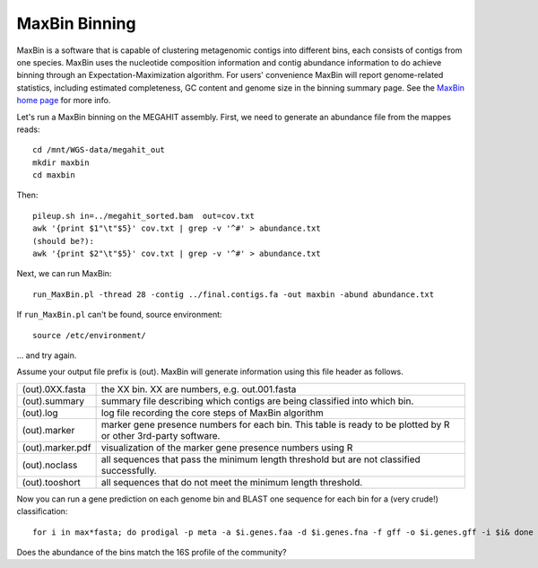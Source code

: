 MaxBin Binning
===============

MaxBin is a software that is capable of clustering metagenomic contigs
into different bins, each consists of contigs from one species. MaxBin
uses the nucleotide composition information and contig abundance
information to do achieve binning through an Expectation-Maximization
algorithm. For users' convenience MaxBin will report genome-related
statistics, including estimated completeness, GC content and genome
size in the binning summary page. See the `MaxBin home page
<http://downloads.jbei.org/data/microbial_communities/MaxBin/MaxBin.html>`_
for more info.

Let's run a MaxBin binning on the MEGAHIT assembly. First, we need to
generate an abundance file from the mappes reads::

  cd /mnt/WGS-data/megahit_out
  mkdir maxbin
  cd maxbin
 

Then::

  pileup.sh in=../megahit_sorted.bam  out=cov.txt
  awk '{print $1"\t"$5}' cov.txt | grep -v '^#' > abundance.txt
  (should be?):
  awk '{print $2"\t"$5}' cov.txt | grep -v '^#' > abundance.txt
  
Next, we can run MaxBin::

  run_MaxBin.pl -thread 28 -contig ../final.contigs.fa -out maxbin -abund abundance.txt
  
If ``run_MaxBin.pl`` can't be found, source environment::

  source /etc/environment/

... and try again.
  
Assume your output file prefix is (out). MaxBin will generate information using this file header as follows.

+------------------+-------------------------------------------------------------+
| (out).0XX.fasta  | the XX bin. XX are numbers, e.g. out.001.fasta              |
+------------------+-------------------------------------------------------------+
| (out).summary    | summary file describing which contigs are being             |
|                  | classified into which bin.                                  |
+------------------+-------------------------------------------------------------+
| (out).log        | log file recording the core steps of MaxBin algorithm       |
+------------------+-------------------------------------------------------------+
| (out).marker     | marker gene presence numbers for each bin. This table       |
|                  | is ready to be plotted by R or other 3rd-party software.    |
+------------------+-------------------------------------------------------------+
| (out).marker.pdf | visualization of the marker gene presence numbers using R   |
+------------------+-------------------------------------------------------------+
| (out).noclass    | all sequences that pass the minimum length threshold but    |
|                  | are not classified successfully.                            |
+------------------+-------------------------------------------------------------+
| (out).tooshort   | all sequences that do not meet the minimum length threshold.|
+------------------+-------------------------------------------------------------+

Now you can run a gene prediction on each genome bin and BLAST one sequence for each bin
for a (very crude!) classification::

  for i in max*fasta; do prodigal -p meta -a $i.genes.faa -d $i.genes.fna -f gff -o $i.genes.gff -i $i& done

Does the abundance of the bins match the 16S profile of the community?
